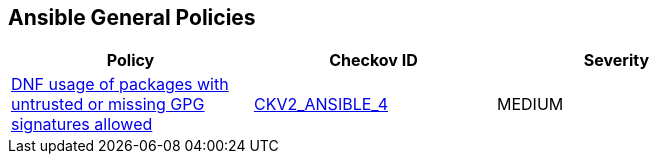 == Ansible General Policies

[width=85%]
[cols="1,1,1"]
|===
|Policy|Checkov ID| Severity

|xref:ansible-2-4.adoc[DNF usage of packages with untrusted or missing GPG signatures allowed]
| https://github.com/bridgecrewio/checkov/blob/main/checkov/ansible/checks/graph_checks/DnfDisableGpgCheck.yaml[CKV2_ANSIBLE_4]
|MEDIUM

|===
